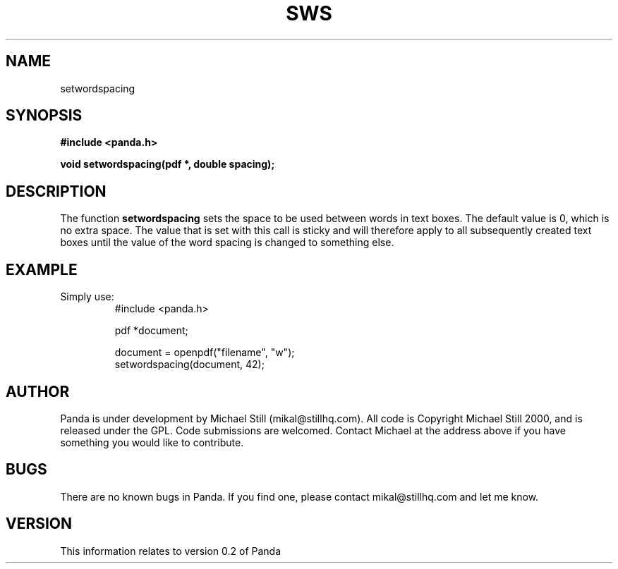 .\" Copyright (c) 2000 Michael Still (mikal@stillhq.com)
.\"
.\" This is free documentation; you can redistribute it and/or
.\" modify it under the terms of the GNU General Public License as
.\" published by the Free Software Foundation; either version 2 of
.\" the License, or (at your option) any later version.
.\"
.\" The GNU General Public License's references to "object code"
.\" and "executables" are to be interpreted as the output of any
.\" document formatting or typesetting system, including
.\" intermediate and printed output.
.\"
.\" This manual is distributed in the hope that it will be useful,
.\" but WITHOUT ANY WARRANTY; without even the implied warranty of
.\" MERCHANTABILITY or FITNESS FOR A PARTICULAR PURPOSE.  See the
.\" GNU General Public License for more details.
.\"
.\" You should have received a copy of the GNU General Public
.\" License along with this manual; if not, write to the Free
.\" Software Foundation, Inc., 59 Temple Place, Suite 330, Boston, MA 02111,
.\" USA.
.TH SWS 3 "15 July 2000" "Panda PDF Generator" "Panda PDF Generator Programmer's Manual"
.SH NAME
setwordspacing
.SH SYNOPSIS
.B #include <panda.h>
.sp
.BI "void setwordspacing(pdf *, double spacing);"
.SH DESCRIPTION
The function
.B setwordspacing
sets the space to be used between words in text boxes. The default value is 0, which is no extra space. The value that is set with this call is sticky and will therefore apply to all subsequently created text boxes until the value of the word spacing is changed to something else.
.SH EXAMPLE
.br
Simply use:
.RS
.nf
#include <panda.h>

pdf *document;

document = openpdf("filename", "w");
setwordspacing(document, 42);
.fi
.RE
.SH AUTHOR
.br
Panda is under development by Michael Still (mikal@stillhq.com). All code is Copyright Michael Still 2000, and is released under the GPL. Code submissions are welcomed. Contact Michael at the address above if you have something you would like to contribute.
.SH BUGS
.br
There are no known bugs in Panda. If you find one, please contact mikal@stillhq.com and let me know.
.SH VERSION
.br
This information relates to version 0.2 of Panda
